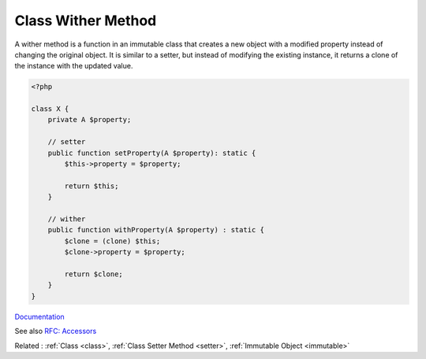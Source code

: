 .. _wither:
.. meta::
	:description:
		Class Wither Method: With is a prefix, that tells the reader that the getter returns a copy of the object, and not the object itself.
	:twitter:card: summary_large_image
	:twitter:site: @exakat
	:twitter:title: Class Wither Method
	:twitter:description: Class Wither Method: With is a prefix, that tells the reader that the getter returns a copy of the object, and not the object itself
	:twitter:creator: @exakat
	:twitter:image:src: https://php-dictionary.readthedocs.io/en/latest/_static/logo.png
	:og:image: https://php-dictionary.readthedocs.io/en/latest/_static/logo.png
	:og:title: Class Wither Method
	:og:type: article
	:og:description: With is a prefix, that tells the reader that the getter returns a copy of the object, and not the object itself
	:og:url: https://php-dictionary.readthedocs.io/en/latest/dictionary/wither.ini.html
	:og:locale: en


Class Wither Method
-------------------

A wither method is a function in an immutable class that creates a new object with a modified property instead of changing the original object.
It is similar to a setter, but instead of modifying the existing instance, it returns a clone of the instance with the updated value.

.. code-block:: php
   
   <?php
   
   class X {
       private A $property;
       
       // setter
       public function setProperty(A $property): static {
           $this->property = $property;

           return $this;
       }
   
       // wither
       public function withProperty(A $property) : static {
           $clone = (clone) $this;
           $clone->property = $property;

           return $clone;
       }
   }


`Documentation <https://projectlombok.org/features/With>`__

See also `RFC: Accessors <https://wiki.php.net/rfc/property_accessors>`_

Related : :ref:`Class <class>`, :ref:`Class Setter Method <setter>`, :ref:`Immutable Object <immutable>`
